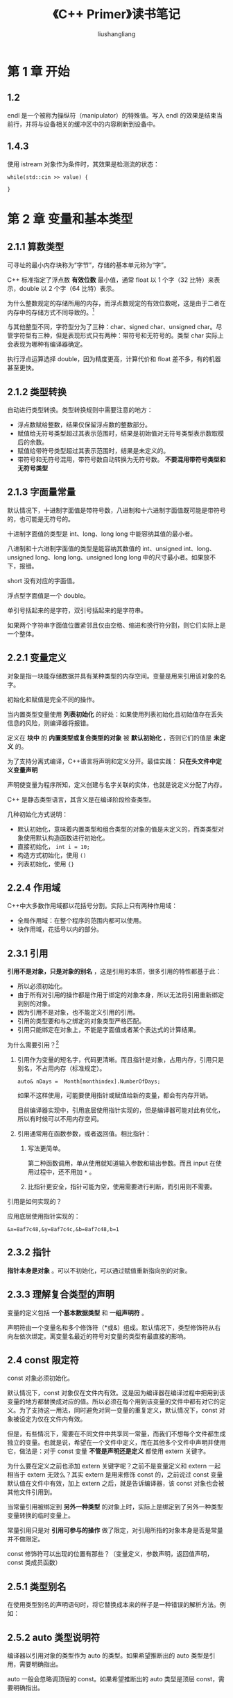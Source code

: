 # -*- coding:utf-8-*-
#+TITLE: 《C++ Primer》读书笔记
#+AUTHOR: liushangliang
#+EMAIL: phenix3443+github@gmail.com

* 第 1 章 开始
** 1.2
   endl 是一个被称为操纵符（manipulator）的特殊值。写入 endl 的效果是结束当前行，并将与设备相关的缓冲区中的内容刷新到设备中。

** 1.4.3
   使用 istream 对象作为条件时，其效果是检测流的状态：
   #+BEGIN_SRC c++
while(std::cin >> value) {

}
   #+END_SRC

* 第 2 章 变量和基本类型
** 2.1.1 算数类型
   可寻址的最小内存块称为“字节”，存储的基本单元称为“字”。

   C++ 标准指定了浮点数 *有效位数* 最小值，通常 float 以 1 个字（32 比特）来表示，double 以 2 个字（64 比特）表示。

   为什么整数规定的存储所用的内存，而浮点数规定的有效位数呢，这是由于二者在内存中的存储方式不同导致的。[fn:1]

   与其他整型不同，字符型分为了三种：char、signed char、unsigned char。尽管字符型有三种，但是表现形式只有两种：带符号和无符号的。类型 char 实际上会表现为哪种有编译器确定。

   执行浮点运算选择 double，因为精度更高，计算代价和 float 差不多，有的机器甚至更快。

** 2.1.2 类型转换
   自动进行类型转换。类型转换规则中需要注意的地方：
   + 浮点数赋给整数，结果仅保留浮点数的整数部分。
   + 赋值给无符号类型超过其表示范围时，结果是初始值对无符号类型表示数取模后的余数。
   + 赋值给带符号类型超过其表示范围时，结果是未定义的。
   + 带符号和无符号混用，带符号数自动转换为无符号数。 *不要混用带符号类型和无符号类型*

** 2.1.3 字面量常量
   默认情况下，十进制字面值是带符号数，八进制和十六进制字面值既可能是带符号的，也可能是无符号的。

   十进制字面值的类型是 int、long、long long 中能容纳其值的最小者。

   八进制和十六进制字面值的类型是能容纳其数值的 int、unsigned int、long、unsigned long、long long、unsigned long long 中的尺寸最小者。如果放不下，报错。

   short 没有对应的字面值。

   浮点型字面值是一个 double。

   单引号括起来的是字符，双引号括起来的是字符串。

   如果两个字符串字面值位置紧邻且仅由空格、缩进和换行符分割，则它们实际上是一个整体。

** 2.2.1 变量定义
   对象是指一块能存储数据并具有某种类型的内存空间。变量是用来引用该对象的名字。

   初始化和赋值是完全不同的操作。

   当内置类型变量使用 *列表初始化* 的好处：如果使用列表初始化且初始值存在丢失信息的风险，则编译器将报错。

   定义在 *块中* 的 *内置类型或复合类型的对象* 被 *默认初始化* ，否则它们的值是 *未定义* 的。

   为了支持分离式编译，C++语言将声明和定义分开。最佳实践： *只在头文件中定义变量声明*

   声明使变量为程序所知，定义创建与名字关联的实体，也就是说定义分配了内存。

   C++ 是静态类型语言，其含义是在编译阶段检查类型。

   几种初始化方式说明：
   + 默认初始化，意味着内置类型和组合类型的对象的值是未定义的，而类类型对象使用默认构造函数进行初始化。
   + 直接初始化， =int i = 10;=
   + 构造方式初始化，使用 =()=
   + 列表初始化，使用 ={}=

** 2.2.4 作用域
   C++中大多数作用域都以花括号分割。实际上只有两种作用域：
   + 全局作用域：在整个程序的范围内都可以使用。
   + 块作用域，花括号以内的部分。

** 2.3.1 引用
   *引用不是对象，只是对象的别名* ，这是引用的本质，很多引用的特性都基于此：
   + 所以必须初始化。
   + 由于所有对引用的操作都是作用于绑定的对象本身，所以无法将引用重新绑定到别的对象。
   + 因为引用不是对象，也不能定义引用的引用。
   + 引用的类型要和与之绑定的对象类型严格匹配。
   + 引用只能绑定在对象上，不能是字面值或者某个表达式的计算结果。

   为什么需要引用？[fn:2]
   1. 引用作为变量的短名字，代码更清晰。而且指针是对象，占用内存，引用只是别名，不占用内存（标准规定）。
      #+BEGIN_SRC c++
auto& nDays =  Month[monthindex].NumberOfDays;
      #+END_SRC
      如果不这样使用，可能要使用指针或赋值给新的变量，都会有内存开销。

      目前编译器实现中，引用底层使用指针实现的，但是编译器可能对此有优化，所以有时候可以不用内存空间。

   2. 引用通常用在函数参数，或者返回值。相比指针：
      1. 写法更简单。

         第二种函数调用，单从使用就知道输入参数和输出参数。而且 input 在使用过程中，还不用加 =*= 。

      2. 比指针更安全，指针可能为空，使用需要进行判断，而引用则不需要。

   引用是如何实现的？

   应用底层使用指针实现的：


   #+BEGIN_EXAMPLE
&x=8af7c48,&y=8af7c4c,&b=8af7c48,b=1
   #+END_EXAMPLE

** 2.3.2 指针
   *指针本身是对象* 。可以不初始化，可以通过赋值重新指向别的对象。

** 2.3.3 理解复合类型的声明
   变量的定义包括 *一个基本数据类型* 和 *一组声明符* 。

   声明符由一个变量名和多个修饰符（*或&）组成。默认情况下，类型修饰符从右向左依次绑定。离变量名最近的符号对变量的类型有最直接的影响。

** 2.4 const 限定符
   const 对象必须初始化。

   默认情况下，const 对象仅在文件内有效。这是因为编译器在编译过程中把用到该变量的地方都替换成对应的值。所以必须在每个用到该变量的文件中都有对它的定义。为了支持这一用法，同时避免对同一变量的重复定义，默认情况下，const 对象被设定为仅在文件内有效。

   但是，有些情况下，需要在不同文件中共享同一常量，而我们不想每个文件都生成独立的变量。也就是说，希望在一个文件中定义，而在其他多个文件中声明并使用它，做法是：对于 const 变量 *不管是声明还是定义* 都使用 extern 关键字。

   为什么要在定义之前也添加 extern 关键字呢？之前不是变量定义和 extern 一起相当于 extern 无效么？其实 extern 是用来修饰 const 的，之前说过 const 变量默认值在文件中有效，加上 extern 之后，就是告诉编译器，该 const 对象也会被其他文件引用到。

   当常量引用被绑定到 *另外一种类型* 的对象上时，实际上是绑定到了另外一种类型变量转换的临时变量上。

   常量引用只是对 *引用可参与的操作* 做了限定，对引用所指的对象本身是否是常量并不做限定。

   const 修饰符可以出现的位置有那些？（变量定义，参数声明，返回值声明，const 类成员函数）
** 2.5.1 类型别名

   在使用类型别名的声明语句时，将它替换成本来的样子是一种错误的解析方法。例如：

** 2.5.2 auto 类型说明符
   编译器以引用对象的类型作为 auto 的类型。如果希望推断出的 auto 类型是引用，需要明确指出。

   auto 一般会忽略调顶层的 const。如果希望推断出的 auto 类型是顶层 const，需要明确指出。

** 2.5.3 decltype 类型指示符
   后续补充。

** 2.6.1 自定义数据结构
   C++11 新规定，可以为数据成员提供 *类内初始值* 。

* 第 3 章 字符串、向量和数组
** 3.1 命名空间的 using 声明
   头文件不应包含 using 声明。

** 3.2.2 string 对象上的操作
   stirng::size()返回的是 string::size_type 类型。

** 3.3 标准库 vector
   vector 是模板而非类型。

   vector 能容纳绝大多数类型的对象作为其元素，但是因为引用不是对象，所以不存在保存引用的 vector。

** 3.3.2 向 vector 对象添加元素
   vector 对象可以高校添加元素，没必要预先指定 vector 元素的容量。

   如果循环内部包含有向 vector 对象添加元素的语句，不要使用范围 for 语句。

** 3.4.1 使用迭代器
   所有标准库容器的迭代器都定义了 ~==~ 和 ~!=~ ，但是它们中的大多数都没有定义 =<= 运算符。所以使用尽量将迭代器与 ~!=~ 一起使用。

   但凡使用迭代器的循环体，都不要有改变 vector 对象容量的操作。

* 第 4 章 表达式
** 4.8 位运算符
   位运算符如何处理运算对象的“符号位”依赖于机器，所以强烈建议仅将位运算符用于处理无符号类型。

** 4.11.3
   任何具有明确定义的类型转换，只要不包含底层 const，都可以使用 const_cast。

   当需要把较大的算数类型赋值给较小的类型时，static_cast 很有用。

   const_cast 只能改变运算对象底层的 const。

* 第 5 章 语句
** 5.6.2 try
   编写异常安全的代码非常困难。我们必须清楚异常何时发生，异常发生后如何确保对象有效、资源无泄漏、程序处于合理状态等。

* 第 6 章 函数
** 6.1 函数基础
   编译器能以任意可行的顺序对实参求值。

** 6.1.2 函数声明
   含有函数声明的头文件应该被包含到定义函数的源文件中，编译器验证函数的声明和定义是否匹配。

** 6.5.2 内联函数和 constexpr 函数
   内联函数和 constexpr 函数可以在程序中多次定义。编译器需要展开内联函数，所以内联函数和 constexpr 函数通常定义在头文件中。

* 第 7 章 类
  类的基本思想是 *数据抽象* 和 *封装* 。数据抽象是一种依赖于 *接口* 和 *实现* 分离的编程技术。类的接口包括用户所能执行的操作；类的实现包括类的数据成员、负责接口实现的函数体已经定义类所需要的各种私有函数。（所以类的数据成员应该都是 private，对其访问应该通过 set 或者 get 函数）

** 7.1.1
   为什么执行加法和 IO 操作的函数不能是成员函数？

** 7.1.2
   定义在类内部的函数是隐式的 inline 函数。

   编译器分两步：首先编译成员声明，然后才轮到函数体。

** 7.1.4 构造函数
   构造函数不能声明成 const，当创建类的一个 const 对象时，直到构造函数完成初始化过程，对象才能真正获得其“常量”属性。因此，构造函数在 const 对象的构造过程中可以向其写值。

   编译器只有在发现类 *没有任何构造函数* 的情况下才会生成一个默认的构造函数。这条规则的依据是：如果一个类在某种情况下需要控制对象初始化，那么该类很可能在所有情况下都需要控制。

   在什么情况下编译器不会为类合成默认构造函数？
   1. 如果类已经有任何构造函数。
   2. 如果类成员没有默认构造函数，无法初始化该成员。

   含有内置类型或复合类型成员的类应该在类的内部初始化这些成员，或者定一个自己的默认构造函数。

   编译器会自动合成默认构造函数，拷贝，赋值和析构函数。

   struct 和 class 只有默认访问权限的不同。

** 7.3.1 类成员再探
   只在类的外部定义的地方说明 inline。inline 成员函数应该和相应的类定义在同一个头文件中。

   multable 表明某个数据成员是可以修改的，即使在 const 成员函数中。

** 7.5.1 构造函数初始值列表
   如果没有在构造函数的初始值列表中显示初始化成员，则该成员将在构造函数体之前执行默认初始化。

   有时我们可以忽略数据成员初始化和赋值之间的差异。但 *如果成员是 const 或者引用的话，必须将其初始化。类似的，当成员属于某种类类型且该类型没有定义默认构造函数时，也必须将该成员初始化。*

   成员初始化的顺序与它们在类定义中出现的顺序一致。

   C++11 支持委托构造函数。

** 7.5.4 隐式的类类型转换

   如果构造函数只接受一个实参，则它实际上定义了转换为此类型的隐式转换机制。

   使用 explicit 阻止隐式类型转换。只在类内声明时说明。

   explicit 声明的构造函数只能用于直接初始化，不能用于拷贝初始化。

** 7.6 类的静态成员

   静态成员函数不能声明为 const，因为它不与类对象绑定在一起。

   在类外部定义静态成员时，不能重复 static 关键字，该关键字只出现在类内部的声明语句。

   静态成员不属于类对象，所以不能在类的内部定义。必须在类的外部定义和初始化每个静态成员。 *然而* ，我们可以为静态成员提供 const 整数类型的类内初始值，不过要求静态成员必须是字面值常量类型的 constexpr。

* 第 8 章 IO 库
** IO 类
*** IO 对象无拷贝或赋值
    L279:我们不能对 IO 对象进行拷贝。读写一个 IO 对象会改变其状态，因此传递和返回的引用不能是 const。
*** 条件状态
    #+BEGIN_SRC c++ :tangle c++-primer/iostream-state.cc
#include <iostream>

int main(int argc, char *argv[])
{
	std::cout << std::cout.bad() << std::endl;

    return 0;
}

    #+END_SRC
** 文件输入输出

** string 流
* 第 9 章 顺序容器
** 9.2.3 begin 和 end 成员
   当 auto 和 begin 或 end 结合使用时，获得的迭代器类型依赖于容器类型，与我们想要如何使用迭代器毫不相干。
   #+BEGIN_SRC c++
auto it7 = a.begin(); //仅当a是const时， it7是const_iterator
auto it8 = a.cbegin(); //it8是const_iterator
   #+END_SRC
** 9.2.4 容器的定义和初始化
   array 元素会默认初始化。

   assign 不适合关联容器和 array。
** 9.2.5 赋值和 swap
   除 array 外，swap 不对任何元素进行拷贝、删除或插入操作，因此可以保证在常数时间内完成。

** 9.3.1 向顺序容器添加元素
   容器元素是拷贝。

   insert 插入到迭代器指示的位置之前，并返回指向插入的第一个元素的 *迭代器* 。为什么是前插？因为迭代器可能指向容器尾部之后不存在元素的位置，而且在容器开始位置插入元素是很有用的功能能。

** 9.3.2 访问元素
   访问成员函数（front、back、at、[]）返回的是 *引用* 。在调用 front 和 back 之前，要保证容器非空。

** 9.3.3 删除元素
   erase（p）删除 p 所指定的元素，返回一个指向被删除元素之后元素的迭代器。

** 9.3.4 特殊的 forward_list 操作
   forward_list 添加删除元素，添加或删除的元素之前的那个元素的后继会发生变化。但是 forward_list 没办法获取一个元素的前驱。处于这个原因，在一个 forward_list 中添加和删除元素的操作是通过改变给定元素之后的元素来完成。

   所以 forward_list 没有 insert，erase 和 emplace，而是定义了 insert_after、erase_after、emplace_after。

   注意：insert_after 返回指向最后一个插入元素的迭代器。erase_after 返回一个指向被删除元素之后元素的迭代器。

   它还定义了 before_begin 的操作。

** 9.3.6 容器操作可能使迭代器失效

   对于 vector 和 string，删除元素时，尾后爹地阿奇总是会失效。

** 9.4 vector 对象是如何增长的
   调用 reserve 永远不会减少容器占用的内存空间。类似的，resize 成员函数改变容器中元素的数目，而不是容器的容量。

** 9.6 容器适配器

   默认情况下，stack 和 queue 是基于 deque 实现的，priority_queue 是基于 vector 实现的。

* 第 10 章 泛型算法
** 10.1 概述
   算法永远不会执行容器的操作，也就是说算法不会改变底层容器的大小。
** 10.2 初识泛型算法
   理解算法的最基本的方法就是了解它们是否读取元素、改变元素或是重排元素。
** 10.3.2 lambda 表达式
   lambda 表达式具有如下形式：
   #+BEGIN_SRC c++
[capture list] (parameter list) -> return type {function body}
   #+END_SRC

** 10.3.3 lambda 捕获和返回
   当定一个一个 lambda 时，编译器生成一个与 lambda 对应的新的（未命名的）类类型。

   值捕获：被捕获的变量的值是在 lambda 创建时拷贝，而不是调用时拷贝。

   引用捕获：

   隐式捕获：

** 10.3.4 参数绑定
   待添加
** 10.4 再探迭代器
   待添加
** 10.5 泛型算法结构
   待添加

* 第 11 章 关联容器
** 使用关联容器
** 关联容器概述
   L376:关联容器不支持顺序容器的位置相关的操作，因为关联容器是根据关键字存储的。
*** 定义关联容器
*** 关键字类型的要求
    L378:有序容器关键字类型必须定义元素比较方法。
    #+BEGIN_SRC c++
multiset<key,decltype(compare)*> s; //注意不要忘记*指定函数指针
    #+END_SRC
** 关联容器操作
*** 关联容器和迭代器
    L383：我们通过不对关联容器使用泛型算法。关键是 const 这一特性意味着不能将关联容器传递给修改或重排容器元素的算法。

    L383:对关联容器使用泛型搜索算法（快排）是一个坏主意，应该使用关联容器的 find 成员函数。

    L383：在实际编程中，如果真要对一个关联容器使用算法，它经常作为一个源序列或者目的位置。copy 算法。
*** 添加元素
    L384：对于不包含重复关键字的容器，insert 函数返回的是一个 pair，first 是一个指向给定关键字元素的迭代器，second 成员是 bool，表明插入成功还是已在容器中。
*** 删除元素
    #+BEGIN_SRC c++
c.erase(k) //返回删除元素的数量
c.erase(p) c.erase(b,e) //删除指定（范围）元素，返回最后一个指向最后一个被删除元素之后位置的迭代器
    #+END_SRC
*** map 的下标操作
    L387:与其他下标运算符不同的是，如果关键字并不在 map 中，会为它创建一个元素并插入到 map 中。 *但是 at 函数不会执行插入操作，而是抛出 out_of_range*的异常。
    注意 map 下标操作符返回 ~mapped_type~ ，迭代器解引用返回 ~value_type~ 。
*** 访问元素
    #+BEGIN_SRC c++
c.find(k)
c.cout(k)
c.lower_bound(k)
c.upper_bound(k)
c.equal_range(k)
    #+END_SRC
** 无序容器
   #+CAPTION: 使用无序容器统计出现次数最多的K个数。
   #+BEGIN_SRC c++

   #+END_SRC

   #+CAPTION:求两个字符串数组的交集
   #+BEGIN_SRC c++

   #+END_SRC
   L395:无序容器的性能依赖与哈希函数的质量和桶的数量和大小。
* 第 12 章 动态内存
** 12.1 动态内存与智能指针
   shared_ptr 允许多个指针指向同一个对象。

   unique_ptr 独占所指向对象。

   weak_ptr 是一种弱引用，指向 shared_ptr 所管理的对象。

   最安全的分配和使用动态内存的方法是调用一个名为 make_shared 的标准函数。如果不传递任何参数，就进行值初始化。

   shared_ptr 在无用之后仍然保留的一种可能情况是：讲 shared_ptr 存放在一个容器中，随后重排了容器，从而不需要某些元素。在这种情况下，应该确保使用 erase 删除那些不再需要的 shared_ptr 元素。

   使用动态内存处于三种原因：
   + 程序不知道自己需要多少对象。（如容器类）
   + 程序不知道所需对象的类型。
   + 程序需要在多个对象间共享数据。

   智能指针是否可以完全替代 new 和 delete？

** 12.1.2 直接管理内存
   如果 new 不能分配所要求的内存空间，它会抛出一个类型胃 bad_alloc 的异常，使用以定位 new 阻止抛出异常：
   #+BEGIN_SRC c++
auto ptr = new (nothrow) int; // 付过分配失败，返回空指针。
   #+END_SRC

   定位 new 允许向 new 传递额外的参数。
** 12.1.3 shared_ptr 和 new
   内置指针必须通过直接初始化才能转换成智能指针，不能通过隐式转换进行。而且内置指针必须指向动态内存。

   不要混用普通指针和智能指针。
** 12.1.5 unique_ptr
   unique_ptr 不能拷贝，但是可以拷贝货值一个将要被销毁的 uniqe_ptr，所以 unique_ptr 可以作为参数或返回值传递。
** 12.1.6 weak_ptr

** 12.2 动态数组

* 第 13 章 拷贝控制
  如果一个类没有定义相应的拷贝控制成员，编译器会自动为它们定义相应的操作：拷贝构造函数，拷贝赋值操作符，移动构造函数，移动赋值操作符，析构函数。
** 13.3
   如果一个类的第一个参数是自身类型的 *引用* ，且任何额外参数都有默认值，则此构造函数是拷贝构造函数。
** 13.1.1
   拷贝构造函数发生在：
   + 使用 = 定义变量时。
   + 将一个对象作为实参传递给一个非引用类型的形参。
   + 从一个返回类型为非引用的函数返回一个对象。
   + 用花括号列表初始化一个数组中的元素或一个聚合类中的成员。
** 13.1.2
   标准库通常要求保存在容器中的类型要具有赋值运算符，且返回值是左侧运算对象的引用。

   在一个析构函数中，首先执行函数体，然后销毁成员，成员按照初始化顺序的逆序销毁。

** 13.1.4
   程序的拷贝控制函数（拷贝构造，拷贝赋值，移动构造，移动赋值，析构函数）应该看作一个整体：只要需要定义其中一个，其他函数也需要定义。

** 13.2.1
   赋值运算符通常组合了析构函数和构造函数的操作，应该是异常安全的。同时还要考虑到自赋值的情况。

** 13.6 对象移动
   对象移动的用处：
   + 节省拷贝导致的内存消耗。
   + 有些类不能拷贝，但是可以移动。例如 IO 类或者 unique_ptr;


** 13.6.1 右值引用
   右值引用要么字面常量，要么是将要销毁的对象。

   变量是左值，所以不能将右值引用绑定到一个右值引用的变量上。

   不能对移动后源对象做任何假设，这是为什么？

   可以销毁一个移后源对象，也可以赋予它值，但不能使用一个移后源对象的值。 这是为什么？

   一旦移动完成，源对象必须不再指向被移动的资源，这些资源的所有权已经归属新创建的对象。

   noexcept 指明函数不会抛出异常。如果不指定，在内存分配过程中就会使用拷贝构造函数而不是移动构造函数。

   移动操作完成后，源对象会被销毁。必须保证移后源对象进入一个可析构的状态。

   此外，移动操作还必须保证对象仍然是有效的。另一方面，移动操作对移后源对象中留下的值没有任何要求。因此，我们不应该依赖于移后源对象中的数据。

   如果一个类定义了自己的拷贝构造函数、拷贝赋值运算符或者析构函数，编译器就不会为它合成移动构造函数和移动操作符了。

   只有当一个类没有定义自己版本的拷贝控制成员，且类的每个非 static 数据成员都可以移动时，编译器才会为它合成移动构造函数或移动操作符。

   如果类定义了一个移动构造函数和/或一个移动赋值运算符，则该类的合成拷贝函数和拷贝赋值运算符会被定义为删除的。所以，定义类移动构造函数或移动赋值操作符的类也必须定义自己的拷贝操作符。否则，这些成员默认的被定义为删除的。

* 第 14 章 重载运算与类型转换
** 基本概念
** 输入和输出运算符
** 算术和关系运算符
** 赋值运算符
** 下标运算符
** 递增和递减运算符
** 成员访问运算符
** 函数调用运算符
** 重载、类型转换与运算符
* 第 15 章 面向对象程序设计
** 15.1
   面向对象程序设计的核心思想是数据抽象、继承和动态绑定。通过使用数据抽象，可以将类的接口于实现分离；使用继承，可以定义相似的类型并对其相似关系建模；使用动态绑定，可以在一定程度上忽略相似类型的区别，而以同意的方式使用它们的对象。

   基类将希望派生类各自定义的函数声明为虚函数。

   派生类必须在其内部对 *所有重新定义* 的虚函数进行 *声明* 。

   当使用基类的引用（指针）调用一个虚函数时将发生动态绑定。

** 15.2.1

   任何构造函数之外的非静态函数都可以是虚函数。

   构造函数为什么不能是虚函数？[fn:3]

   静态函数为什么不能是虚函数？

   基类的虚函数在派生类中隐式的也是虚函数。

   为什么会有 protect 关键字？因为派生类 *可以继承* 定义在基类中的成员，但是派生类 *不一定有权访问* 从基类继承而来的成员。和其他使用基类的代码一样，派生类能访问共有成员，但是不能访问私有成员。但是有时候希望能够有些成员派生类可以访问，但外部代码不能访问，所以才有 protect。

** 15.2.2
   派生类访问说明符是控制派生类从基类继承来的成员是否对 *派生类的用户* 可见。

   派生类必须使用基类的构造函数来初始化它的基类部分。

   派生类可以访问基类的公有成员和保护成员。

   final 关键字用于防止继承发生。

** 15.3
   当且仅当通过基类的指针或引用调用虚函数时会发生动态绑定。

   引用和指针的静态类型与动态类型不同这一事实正是 C++语言支持多态性的根本所在。

   使用 override 关键字表明派生类覆盖了基类函数。

   虚函数调用的默认实参由本次调用的静态类型决定，所以虚函数如果使用默认实参，最好基类和派生类中的默认实参保持一致。（为什么？如果不一致，派生列中的函数将隐藏基类的中同名函数，就无法通过类的引用或指针调用派生类的虚函数）

   使用作用域操作符强制调用指定版本的虚函数。

** 15.4 抽象基类

   可以为纯虚函数提供定义，不过函数体必须定义在类的外部。

** 15.5 访问控制和继承
   派生类的成员或友元只能通过 *派生类对象* 来访问基类的受保护成员。派生类对于一个 *基类对象* 中的受保护成员没有任何访问特权。否则，只需要定义基类的使用者只需要定义派生类，就可以绕过 protect 关键字。

   对基类成员的访问权限只与基类中的访问说明符有关。

   派生访问说明符的目的是控制 *派生类用户* （包括派生类的派生类）对于基类成员的访问。

   友元关系既不能传递，也不能继承。

   使用 using 语句修改个别成员的可访问性。

   struct 和 class 关键字唯一的差别就是 默认成员访问说明符以及默认派生访问说明符，除此之外，别无不同。

** 15.6 继承中的作用域

   对象、指针、引用的静态类型决定了对象的哪些成员是可见的。

   如果派生类的成员与基类成员的某个成员同名，则派生类将 *在其作用域内* 隐藏该基类成员，即使二者的形参列表不同。

   使用 using 声明语句，把函数的所有重载实例添加派生类的作用域中。
** 15.7.1 虚析构函数
   虚析构函数将阻止合成而移动操作。

** 15.7.2 合成拷贝控制与继承
   派生类析构函数除了销毁自身成员，还销毁派生类的直接基类。

** 15.7.3
   默认情况下，基类默认构造函数初始化派生类的基类部分。如果想要 *拷贝（或移动）* 基类部分，则必须在派生类的构造函数列表中显式使用基类的拷贝（或移动）构造函数。

   如果构造函数或析构函数调用了某个虚函数，则应该是执行与构造函数或析构函数所属类型相对应的虚函数版本。

** 15.7.4 继承的构造函数
   当 using 作用于构造函数时，using 声明语句将令比哪一期产生代码。对于积累的构造函数，编译器都生成一个与之对应的派生类构造函数。
* 第 16 章 模板与泛型编程
* 第 17 章 标准库特殊设施
* 第 18 章 用于大型程序的工具
** 异常处理
** 命名空间
   #+BEGIN_SRC c++ :tangle c++-primer/test_namespace.cc
      #include <gtest\gtest.h>

      //测试命名空间
      namespace phenix3443 {
          namespace NS {
              class Quote { };
              void display (Quote&) { std::cout << "function in ns namespace" << std::endl; }
          }
          TEST (TestNameSpace, TestFunctionFind) {
              //测试嵌套命名空间中函数蚕食是类对象的查找过程。
              display (NS::Quote ());
          }

          namespace A { int i = 0, j = 0; }
          int f () {
              int i = 1;
              using namespace A;
              std::cout << "f() i = " << i << std::endl;
              return i;
          }
          int g () {
              using A::i;
              std::cout << "g() i = " << i << std::endl;
              return i;
          }
          TEST (TestNameSpace, TestUsing) {
              //测试using声明和using指示作用域的差别
              EXPECT_EQ (1, f ());
              EXPECT_EQ (0, g ());
          }
      }
   #+END_SRC
** 18.3.1 多重继承
   基类的构造顺序与派生类列表中基类的出现顺序一直，而与派生类构造函数初始值列表中基类的顺序无关。
** 18.3.2
** 18.3.3 多重继承下的类作用域
   在多重继承的情况下，相同的查找过程在所有直接基类中 *同时进行* 。如果名字在多个基类中被找到，则对该名字的使用具有二异性。
** 18.3.4 虚继承
   通过虚继承，解决派生类的继承链上有一个基类的多子对象的问题。其中共享的基类对象被称为虚基类。

   如果虚基类的成员只被一条派生路径覆盖，则我们仍然可以访问这个被覆盖的成员。但是如果成员被多于一个基类覆盖，则一般情况下，派生类必须为该成员自定义个一个新的版本。

** 15.3.5 构造函数与虚继承
   虚基类是由最低层的派生类初始化的：首先使用提供给最低层派生类构造函数的初始值初始化该对象的虚基类子部分，接下来按照基类在派生列表中出现的次序一次对其进行初始化。

   一个类可以有多个虚基类。此时，这些虚的子对象按照它们在派生列表中出现的顺序从左向依次构造。
* 第 19 章 特殊工具与技术
** 控制内存分配
*** 定位 new 修改内存数据
    #+BEGIN_SRC c++ :tangle interview-code/test_new.cc
      #include <iostream>
      #include <gtest\gtest.h>

      //测试new和delete
      namespace phenix3443 {
          TEST (NewDelete, PlaceNew) {
              //测试定位new修改制定内存数据
              int a = 10;
              int* ps = new(&a) int (20);
              EXPECT_EQ (20, a);
          }
      }
    #+END_SRC
** 运行时类型识别
   #+BEGIN_SRC c++ :tangle c++-primer/test_RTTI.cc
      #include <iostream>
      #include <gtest\gtest.h>

      //测试RTTI,通过RTTI如何定义类的相等操作。
      namespace phenix3443 {
          class Base {
          public:
              Base (int i = 0) :b_ (i) { }
          protected:
              virtual bool Equal (Base& rsh) { return b_ == rsh.b_; }
          private:
              int b_;

              friend bool operator== (Base& a, Base& b);
          };
          class Derived : public Base {
          public:
              Derived (int j=1) :d_ (j) { }
          protected:
              virtual bool Equal (Base& rsh) {
                  Derived& tmp = dynamic_cast<Derived&>(rsh);
                  return d_ == tmp.d_;
              }
          private:
              int d_;
          };
          bool operator==(Base& a, Base& b) {
              return (typeid(a) == typeid(b) && a.Equal (b));
          }

          TEST (TestRTTI, ClassEqual) {
              Base b;
              Derived d1, d2;
              std::cout << "Class Base's name is " << typeid(b).name() << std::endl;
              std::cout << "Class Derive's name is " << typeid(d1).name() << std::endl;
              EXPECT_TRUE (typeid(b).before (typeid(d1)));
              EXPECT_FALSE (b == d1);
              EXPECT_TRUE(d1 == d2);
              Base& br = d1;
              EXPECT_TRUE (br == d1);
          }
      }
   #+END_SRC
** 枚举类型
** 类成员指针
   #+BEGIN_SRC c++ :tangle c++-primer/class_mem_point.cc
      //测试函数成员指针
      namespace phenix3443 {
          class Screen {
          public:
              Screen () { }
              Screen (const std::initializer_list<std::string>& il) :content_ (il) { }
              char get () const {
                  return content_[cursor_[0]][cursor_[1]];
              }
              Screen& Home () {
                  cursor_ = { 0,0 };
                  return *this;
              }
              Screen& End () {
                  cursor_ = { content_.size () - 1,content_.back ().size () - 1 };
                  return *this;
              }
              Screen& Forward () {
                  if ( cursor_[1] < content_[cursor_[0]].size () - 1 ) {
                      ++cursor_[1];
                  }
                  else {
                      if ( cursor_[0] < content_.size () - 1 ) {
                          ++cursor_[0];
                          cursor_[1] = 0;
                      }
                  }
                  return *this;
              }
              Screen& Back () {
                  if ( cursor_[1] > 0 ) {
                      --cursor_[1];
                  }
                  else {
                      if ( cursor_[0] > 0 ) {
                          --cursor_[0];
                          cursor_[1] = content_[cursor_[0]].size () - 1;
                      }
                  }
                  return *this;
              }
              enum Direction { HOME, FORWARD, BACK, END };
              using Action = Screen& (Screen::*)();
              Screen& Move (Direction d) {
                  return (this->*menu_[d])();
              }
          private:
              std::vector<std::string> content_;
              std::array<size_t, 2> cursor_ = { 0,0 };
              static Action menu_[];
          };
          Screen::Action Screen::menu_[] = { &Screen::Home,&Screen::Forward,&Screen::Back,&Screen::End };

          TEST (ClassMemPoint, ScreenTest) {
              Screen text = { "first","second","third" };
              EXPECT_EQ ('f', text.get ());
              text.Move (Screen::FORWARD);
              EXPECT_EQ ('i', text.get ());
          }
      }
   #+END_SRC
** 嵌套类
** union
** 局部类
** 固有的不可移植的特性
* Footnotes

[fn:1] [[http://coolshell.cn/articles/7459.html][Huffman 编码压缩算法]]

[fn:1] [[http://blog.csdn.net/chenyiming_1990/article/details/9933109][C语言浮点数解惑]]

[fn:2] [[https://www.zhihu.com/question/34267829][C++中引用有什么用]]

[fn:3] https://www.zhihu.com/question/35632207
